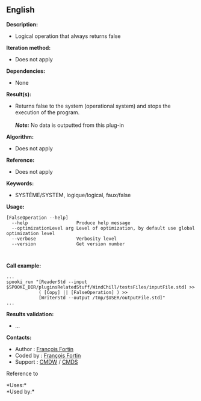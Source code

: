 ** English















*Description:*

- Logical operation that always returns false

*Iteration method:*

- Does not apply

*Dependencies:*

- None

*Result(s):*

- Returns false to the system (operational system) and stops the
  execution of the program.\\
  \\
  */Note:/* No data is outputted from this plug-in

*Algorithm:*

- Does not apply

*Reference:*

- Does not apply

*Keywords:*

- SYSTÈME/SYSTEM, logique/logical, faux/false

*Usage:*

#+begin_example
      [FalseOperation --help]
        --help                  Produce help message
        --optimizationLevel arg Level of optimization, by default use global optimization level
        --verbose               Verbosity level
        --version               Get version number
#+end_example

#+begin_example
      
#+end_example

*Call example:* 

#+begin_example
      ...
      spooki_run "[ReaderStd --input $SPOOKI_DIR/pluginsRelatedStuff/WindChill/testsFiles/inputFile.std] >>
                  ( [Copy] || [FalseOperation] ) >>
                  [WriterStd --output /tmp/$USER/outputFile.std]"
      ...
#+end_example

*Results validation:*

- ...

*Contacts:*

- Author : [[https://wiki.cmc.ec.gc.ca/wiki/User:Fortinf][François
  Fortin]]
- Coded by : [[https://wiki.cmc.ec.gc.ca/wiki/User:Fortinf][François
  Fortin]]
- Support : [[https://wiki.cmc.ec.gc.ca/wiki/CMDW][CMDW]] /
  [[https://wiki.cmc.ec.gc.ca/wiki/CMDS][CMDS]]

Reference to 




*Uses:*\\

*Used by:*\\



  

